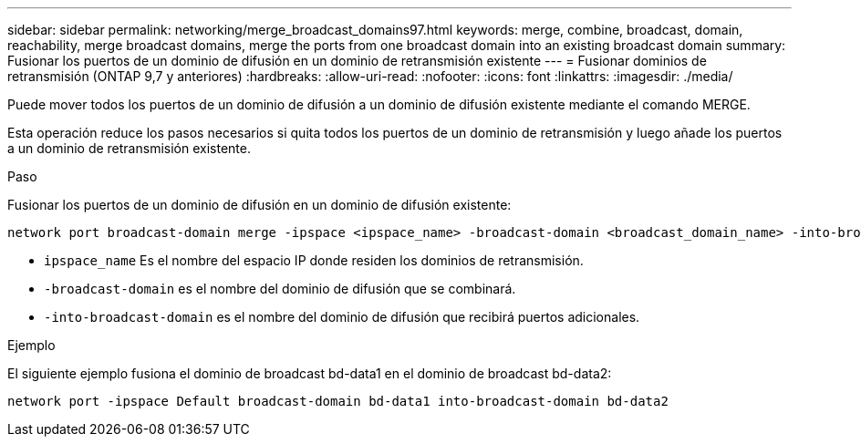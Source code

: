 ---
sidebar: sidebar 
permalink: networking/merge_broadcast_domains97.html 
keywords: merge, combine, broadcast, domain, reachability, merge broadcast domains, merge the ports from one broadcast domain into an existing broadcast domain 
summary: Fusionar los puertos de un dominio de difusión en un dominio de retransmisión existente 
---
= Fusionar dominios de retransmisión (ONTAP 9,7 y anteriores)
:hardbreaks:
:allow-uri-read: 
:nofooter: 
:icons: font
:linkattrs: 
:imagesdir: ./media/


[role="lead"]
Puede mover todos los puertos de un dominio de difusión a un dominio de difusión existente mediante el comando MERGE.

Esta operación reduce los pasos necesarios si quita todos los puertos de un dominio de retransmisión y luego añade los puertos a un dominio de retransmisión existente.

.Paso
Fusionar los puertos de un dominio de difusión en un dominio de difusión existente:

....
network port broadcast-domain merge -ipspace <ipspace_name> -broadcast-domain <broadcast_domain_name> -into-broadcast-domain <broadcast_domain_name>
....
* `ipspace_name` Es el nombre del espacio IP donde residen los dominios de retransmisión.
* `-broadcast-domain` es el nombre del dominio de difusión que se combinará.
* `-into-broadcast-domain` es el nombre del dominio de difusión que recibirá puertos adicionales.


.Ejemplo
El siguiente ejemplo fusiona el dominio de broadcast bd-data1 en el dominio de broadcast bd-data2:

`network port -ipspace Default broadcast-domain bd-data1 into-broadcast-domain bd-data2`
